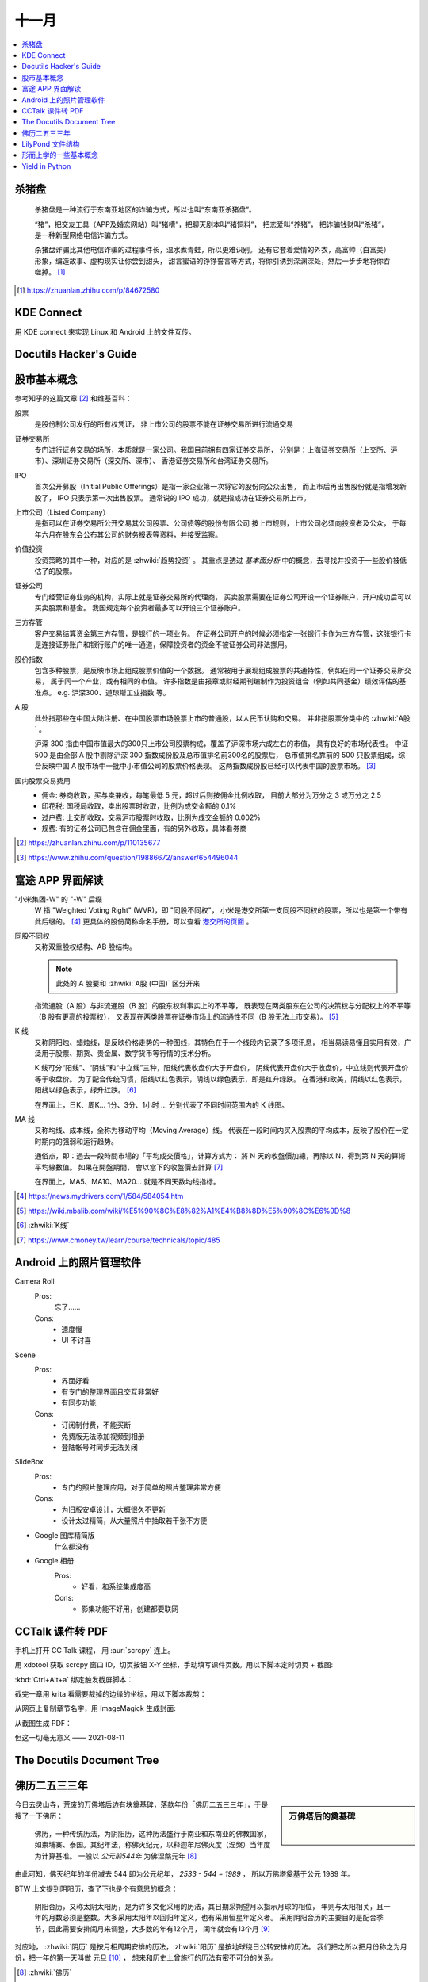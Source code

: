 ======
十一月
======

.. contents::
   :local:

杀猪盘
======

    杀猪盘是一种流行于东南亚地区的诈骗方式，所以也叫“东南亚杀猪盘”。

    “猪”，把交友工具（APP及婚恋网站）叫“猪槽”，把聊天剧本叫“猪饲料”，
    把恋爱叫“养猪”， 把诈骗钱财叫“杀猪”，是一种新型网络电信诈骗方式。

    杀猪盘诈骗比其他电信诈骗的过程事件长，温水煮青蛙，所以更难识别。
    还有它套着爱情的外衣，高富帅（白富美）形象，编造故事、虚构现实让你尝到甜头，
    甜言蜜语的铮铮誓言等方式，将你引诱到深渊深处，然后一步步地将你吞噬掉。 [#]_

.. [#] https://zhuanlan.zhihu.com/p/84672580

KDE Connect
===========

用 KDE connect 来实现 Linux 和 Android 上的文件互传。

Docutils Hacker's Guide
=======================

.. deprecated:: 2020-11-21

   Moved to :doc:`/notes/docutils/docutils-hacker-guide`

股市基本概念
============

参考知乎的这篇文章 [#]_ 和维基百科：

股票
    是股份制公司发行的所有权凭证，
    非上市公司的股票不能在证券交易所进行流通交易

证券交易所
    专门进行证券交易的场所，本质就是一家公司。我国目前拥有四家证券交易所，
    分别是：上海证券交易所（上交所、沪市）、深圳证券交易所（深交所、深市）、
    香港证券交易所和台湾证券交易所。

IPO
    首次公开募股（Initial Public Offerings）是指一家企业第一次将它的股份向公众出售，
    而上市后再出售股份就是指增发新股了， IPO 只表示第一次出售股票。
    通常说的 IPO 成功，就是指成功在证券交易所上市。

上市公司（Listed Company）
    是指可以在证券交易所公开交易其公司股票、公司债等的股份有限公司
    按上市规则，上市公司必须向投资者及公众，
    于每年六月在股东会公布其公司的财务报表等资料，并接受监察。

价值投资
    投资策略的其中一种，对应的是 :zhwiki:`趋势投资` 。
    其重点是透过 *基本面分析* 中的概念，去寻找并投资于一些股价被低估了的股票。

证券公司
    专门经营证券业务的机构，实际上就是证券交易所的代理商，
    买卖股票需要在证券公司开设一个证券账户，开户成功后可以买卖股票和基金。
    我国规定每个投资者最多可以开设三个证券账户。

三方存管
    客户交易结算资金第三方存管，是银行的一项业务。
    在证券公司开户的时候必须指定一张银行卡作为三方存管，这张银行卡是连接证券账户和银行账户的唯一通道，保障投资者的资金不被证券公司非法挪用。

股价指数
    包含多种股票，是反映市场上组成股票价值的一个数据。
    通常被用于展现组成股票的共通特性，例如在同一个证券交易所交易，
    属于同一个产业，或有相同的市值。
    许多指数是由报章或财经期刊编制作为投资组合（例如共同基金）绩效评估的基准点。
    e.g. 沪深300、道琼斯工业指数 等。

A 股
    此处指那些在中国大陆注册、在中国股票市场股票上市的普通股，以人民币认购和交易。
    并非指股票分类中的 :zhwiki:`A股` 。

    沪深 300 指由中国市值最大的300只上市公司股票构成，覆盖了沪深市场六成左右的市值，
    具有良好的市场代表性。
    中证 500 是由全部 A 股中剔除沪深 300 指数成份股及总市值排名前300名的股票后，
    总市值排名靠前的 500 只股票组成，综合反映中国 A 股市场中一批中小市值公司的股票价格表现。
    这两指数成份股已经可以代表中国的股票市场。 [#]_

国内股票交易费用
    - 佣金: 券商收取，买与卖兼收，每笔最低 5 元，超过后则按佣金比例收取，
      目前大部分为万分之 3 或万分之 2.5
    - 印花税: 国税局收取，卖出股票时收取，比例为成交金额的 0.1%
    - 过户费: 上交所收取，交易沪市股票时收取，比例为成交金额的 0.002%
    - 规费: 有的证券公司已包含在佣金里面，有的另外收取，具体看券商


.. [#] https://zhuanlan.zhihu.com/p/110135677
.. [#] https://www.zhihu.com/question/19886672/answer/654496044

富途 APP 界面解读
=================

"小米集团-W" 的 "-W" 后缀
    W 指 "Weighted Voting Right" (WVR)，即 "同股不同权"，
    小米是港交所第一支同股不同权的股票，所以也是第一个带有此后缀的。 [#]_
    更具体的股份简称命名手册，可以查看 `港交所的页面`_ 。

同股不同权
    又称双重股权结构、AB 股结构。

    .. note:: 此处的 A 股要和 :zhwiki:`A股 (中国)` 区分开来

    指流通股（A 股）与非流通股（B 股）的股东权利事实上的不平等，
    既表现在两类股东在公司的决策权与分配权上的不平等（B 股有更高的投票权），
    又表现在两类股票在证券市场上的流通性不同（B 股无法上市交易）。 [#]_

K 线
    又称阴阳烛、蜡烛线，是反映价格走势的一种图线，其特色在于一个线段内记录了多项讯息，
    相当易读易懂且实用有效，广泛用于股票、期货、贵金属、数字货币等行情的技术分析。

    K 线可分“阳线”、“阴线”和“中立线”三种，阳线代表收盘价大于开盘价，
    阴线代表开盘价大于收盘价，中立线则代表开盘价等于收盘价。
    为了配合传统习惯，阳线以红色表示，阴线以绿色表示，即是红升绿跌。
    在香港和欧美，阴线以红色表示，阳线以绿色表示，绿升红跌。 [#]_

    在界面上，日K、周K... 1分、3分、1小时 ... 分别代表了不同时间范围内的 K 线图。

MA 线
    又称均线、成本线，全称为移动平均（Moving Average）线。
    代表在一段时间内买入股票的平均成本，反映了股价在一定时期内的强弱和运行趋势。

    通俗点，即：過去一段時間市場的「平均成交價格」，计算方式为：
    將 N 天的收盤價加總，再除以 N，得到第 N 天的算術平均線數值。 如果在開盤期間，
    會以當下的收盤價去計算 [#]_

    在界面上，MA5、MA10、MA20... 就是不同天数均线指标。

.. [#] https://news.mydrivers.com/1/584/584054.htm
.. [#] https://wiki.mbalib.com/wiki/%E5%90%8C%E8%82%A1%E4%B8%8D%E5%90%8C%E6%9D%8
.. [#] :zhwiki:`K线`
.. [#] https://www.cmoney.tw/learn/course/technicals/topic/485

.. _港交所的页面: https://sc.hkex.com.hk/TuniS/www.HKEX.com.hk/Products/Securities/Naming-Conventions-of-Stock-Short-Name-by-Product-Types?sc_lang=zh-cn

Android 上的照片管理软件
========================

Camera Roll
    Pros:
        忘了……
    Cons:
        - 速度慢
        - UI 不讨喜
Scene
    Pros:
        - 界面好看
        - 有专门的整理界面且交互非常好
        - 有同步功能
    Cons:
        - 订阅制付费，不能买断
        - 免费版无法添加视频到相册
        - 登陆帐号时同步无法关闭
SlideBox
    Pros:
        - 专门的照片整理应用，对于简单的照片整理非常方便
    Cons:
        - 为旧版安卓设计，大概很久不更新
        - 设计太过精简，从大量照片中抽取若干张不方便

- Google 图库精简版
    什么都没有

- Google 相册
    Pros:
        - 好看，和系统集成度高
    Cons:
        - 影集功能不好用，创建都要联网

CCTalk 课件转 PDF
=================

手机上打开 CC Talk 课程， 用 :aur:`scrcpy` 连上。

用 xdotool 获取 scrcpy 窗口 ID，切页按钮 X-Y 坐标，手动填写课件页数。用以下脚本定时切页 + 截图:

.. code-block:: bash
   :caption: auto.sh

   #!/bin/sh

   X=1259
   Y=389
   WIN=54525974
   PG=178

   notify-send Pending....
   sleep 5
   notify-send Start!

   for i in $(seq 1 $PG); do
       xdotool mousemove $X $Y
       xdotool key --window $WIN Ctrl+Alt+a
       sleep 0.8
       xdotool click --window $WIN Ctrl+Alt+a
       sleep 0.5
   done

   notify-send Done!

:kbd:`Ctrl+Alt+a` 绑定触发截屏脚本：

.. code-block:: bash
   :caption: auto.sh

   #!/bin/sh

   CH=$(cat ch.txt)
   I=$(cat counter.txt)
   PG=$(printf "%03d" ${I})
   echo Chapter ${CH}, Page ${PG}

   mkdir -p ch${CH}
   maim -u -f jpg ch${CH}/${PG}.jpg

   echo $((I+1)) > counter.txt

截完一章用 krita 看需要裁掉的边缘的坐标，用以下脚本裁剪：

.. code-block:: bash
   :caption: cut.sh

   #!/bin/sh

   for i in 15; do
       cd ch${i}
       for j in $(ls); do
           mogrify -crop 864x630+232+80 ${j}
       done
       cd ..
   done

从网页上复制章节名字，用 ImageMagick 生成封面:

.. code-block:: bash
   :caption: mkcover.sh

   #!/bin/sh

   title=()

   j=1
   for i in "${title[@]}"; do
       mkdir -p ch${j}
       convert \
           -background white \
           -fill black \
           -pointsize 72 \
           -font Noto-Serif-CJK-SC-Medium \
           label:"${i}" \
           ch${j}/000.jpg
       j=$((j+1))
   done

从截图生成 PDF：

.. code-block:: bash
   :caption: mkpdf.sh

   #!/bin/sh

   title=()

   for i in 15; do
       cd ch${i}
       j=$((i-1))
       convert $(ls *.jpg) "../${title[j]}.pdf"
       cd ..
   done

但这一切毫无意义 ——  2021-08-11

The Docutils Document Tree
==========================

.. deprecated:: 2020-11-21

   Moved to :doc:`/notes/docutils/doctree`

佛历二五三三年
==============

.. sidebar:: 万佛塔后的奠基碑

   .. figure:: /_images/20201115112031_p.jpg
      :align: left
      :scale: 20%

今日去灵山寺，荒废的万佛塔后边有块奠基碑，落款年份「佛历二五三三年」，于是搜了一下佛历：

    佛历，一种传统历法，为阴阳历，这种历法盛行于南亚和东南亚的佛教国家，
    如柬埔寨、泰国。其纪年法，称佛灭纪元，以释迦牟尼佛灭度（涅槃）当年度为计算基准。
    一般以 *公元前544年* 为佛涅槃元年 [#]_

由此可知，佛灭纪年的年份减去 544 即为公元纪年， `2533 - 544 = 1989` ，
所以万佛塔奠基于公元 1989 年。

BTW 上文提到阴阳历，查了下也是个有意思的概念：

    阴阳合历，又称太阴太阳历，是为许多文化采用的历法，其日期采朔望月以指示月球的相位，
    年则与太阳相关，且一年的月数必须是整数。大多采用太阳年以回归年定义，也有采用恒星年定义者。
    采用阴阳合历的主要目的是配合季节，因此需要安排闰月来调整，大多数的年有12个月，
    闰年就会有13个月 [#]_

对应地， :zhwiki:`阴历` 是按月相周期安排的历法，:zhwiki:`阳历` 是按地球绕日公转安排的历法。
我们把之所以把月份称之为月份，把一年的第一天叫做 元旦 [#]_ ，
想来和历史上曾施行的历法有密不可分的关系。

.. [#] :zhwiki:`佛历`
.. [#] :zhwiki:`阴阳合历`
.. [#] 旦：甲骨文字形，象太阳从地面刚刚升起的样子

LilyPond 文件结构
=================

.. versionchanged:: 2020-08-16

   Moved to :doc:`/man/lily`.

形而上学的一些基本概念
======================

为铅灰的《存在主义精神治疗法》准备。

存在主义
    存在主义认为存在的意义是无法经由理性思考而得到答案的，“存在先于本质” “人就是他行为的总和”
不可知论
    不可知论者不否认神的存在，只是认为人无法知道或无法确认其是否存在
虚无主义
    虚无主义作为哲学意义，是怀疑主义的极致形式。
    认为世界、生命（特别是人类）的存在是没有客观意义、目的以及可以理解的真相
达达主义
    粗暴地说，反艺术的艺术虚无主义

以上全部摘录于中文维基百科。

Yield in Python
===============

简单来说，使用了 `yield` 关键字的函数被 `__call__` 时，函数体不会被执行，
而是返回一个 Generator 对象，这个对象是 iterable 的。当该对象被 `__iter__` 的时候，
对应的函数体开始执行，遇到 `yield` 时返回，当该对象被 `__next__` 的时候，
从上次 yield 的地方 resume。

.. seealso:: 这篇 SO 的回答很通俗了： https://stackoverflow.com/a/231855
